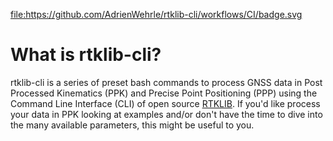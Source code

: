 file:https://github.com/AdrienWehrle/rtklib-cli/workflows/CI/badge.svg

* What is rtklib-cli?

rtklib-cli is a series of preset bash commands to process GNSS data in
Post Processed Kinematics (PPK) and Precise Point Positioning (PPP)
using the Command Line Interface (CLI) of open source [[https://github.com/rtklibexplorer/RTKLIB][RTKLIB]]. If you'd
like process your data in PPK looking at examples and/or don't have
the time to dive into the many available parameters, this might be
useful to you.

